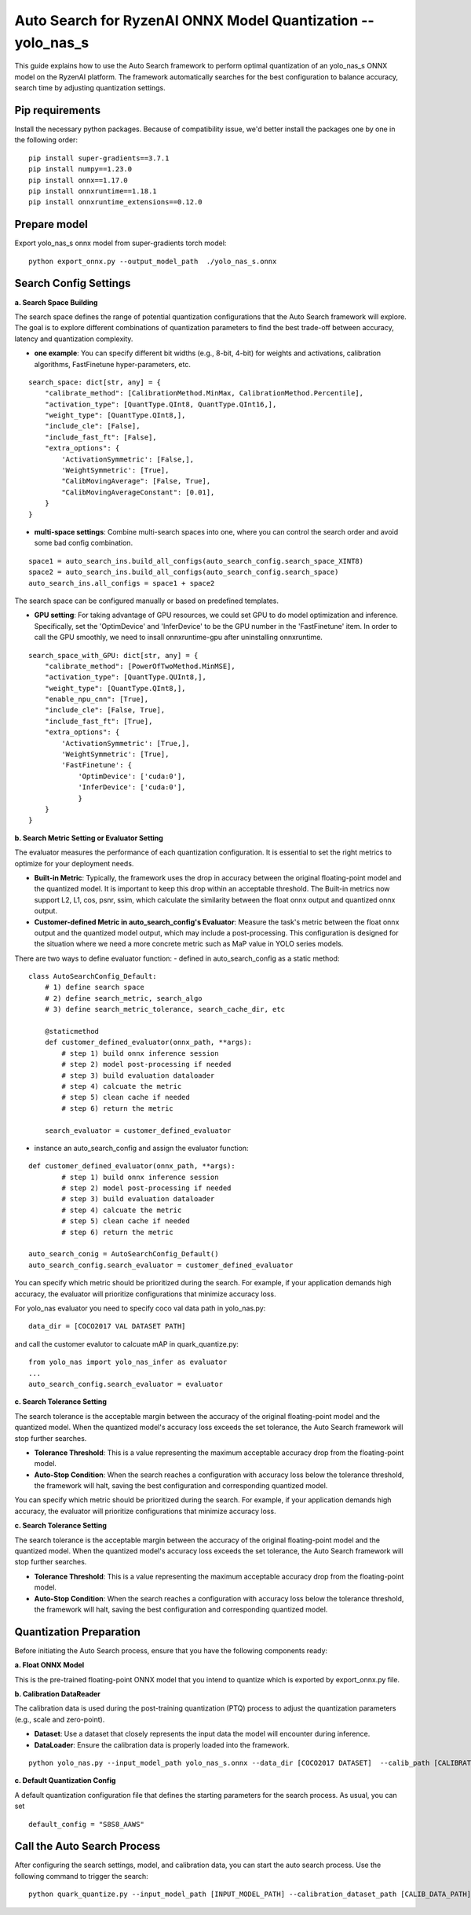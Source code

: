 .. raw:: html

   <!-- omit in toc -->
Auto Search for RyzenAI ONNX Model Quantization -- yolo_nas_s
================================================================

This guide explains how to use the Auto Search framework to perform optimal quantization of an yolo_nas_s ONNX model on the RyzenAI platform. The framework automatically searches for the best configuration to balance accuracy, search time by adjusting quantization settings.

Pip requirements
----------------

Install the necessary python packages. Because of compatibility issue, we'd better install the packages one by one in the following order:

::

    pip install super-gradients==3.7.1
    pip install numpy==1.23.0
    pip install onnx==1.17.0
    pip install onnxruntime==1.18.1
    pip install onnxruntime_extensions==0.12.0

Prepare model
-------------

Export yolo_nas_s onnx model from super-gradients torch model:

::

   python export_onnx.py --output_model_path  ./yolo_nas_s.onnx


Search Config Settings
---------------------------

**a. Search Space Building**

The search space defines the range of potential quantization configurations that the Auto Search framework will explore. The goal is to explore different combinations of quantization parameters to find the best trade-off between accuracy, latency and quantization complexity.

- **one example**: You can specify different bit widths (e.g., 8-bit, 4-bit) for weights and activations, calibration algorithms, FastFinetune hyper-parameters, etc.
::

    search_space: dict[str, any] = {
        "calibrate_method": [CalibrationMethod.MinMax, CalibrationMethod.Percentile],
        "activation_type": [QuantType.QInt8, QuantType.QInt16,],
        "weight_type": [QuantType.QInt8,],
        "include_cle": [False],
        "include_fast_ft": [False],
        "extra_options": {
            'ActivationSymmetric': [False,],
            'WeightSymmetric': [True],
            "CalibMovingAverage": [False, True],
            "CalibMovingAverageConstant": [0.01],
        }
    }


- **multi-space settings**: Combine multi-search spaces into one, where you can control the search order and avoid some bad config combination.

::

    space1 = auto_search_ins.build_all_configs(auto_search_config.search_space_XINT8)
    space2 = auto_search_ins.build_all_configs(auto_search_config.search_space)
    auto_search_ins.all_configs = space1 + space2


The search space can be configured manually or based on predefined templates.

- **GPU setting**: For taking advantage of GPU resources, we could set GPU to do model optimization and inference. Specifically, set the 'OptimDevice' and 'InferDevice' to be the GPU number in the 'FastFinetune' item. In order to call the GPU smoothly, we need to insall onnxruntime-gpu after uninstalling onnxruntime.

::

    search_space_with_GPU: dict[str, any] = {
        "calibrate_method": [PowerOfTwoMethod.MinMSE],
        "activation_type": [QuantType.QUInt8,],
        "weight_type": [QuantType.QInt8,],
        "enable_npu_cnn": [True],
        "include_cle": [False, True],
        "include_fast_ft": [True],
        "extra_options": {
            'ActivationSymmetric': [True,],
            'WeightSymmetric': [True],
            'FastFinetune': {
                'OptimDevice': ['cuda:0'],
                'InferDevice': ['cuda:0'],
                }
        }
    }

**b. Search Metric Setting or Evaluator Setting**

The evaluator measures the performance of each quantization configuration. It is essential to set the right metrics to optimize for your deployment needs.

- **Built-in Metric**: Typically, the framework uses the drop in accuracy between the original floating-point model and the quantized model. It is important to keep this drop within an acceptable threshold. The Built-in metrics now support L2, L1, cos, psnr, ssim, which calculate the similarity between the float onnx output and quantized onnx output.
- **Customer-defined Metric in auto_search_config's Evaluator**: Measure the task's metric between the float onnx output and the quantized model output, which may include a post-processing. This configuration is designed for the situation where we need a more concrete metric such as MaP value in YOLO series models.

There are two ways to define evaluator function:
- defined in auto_search_config as a static method:

::

    class AutoSearchConfig_Default:
        # 1) define search space
        # 2) define search_metric, search_algo
        # 3) define search_metric_tolerance, search_cache_dir, etc

        @staticmethod
        def customer_defined_evaluator(onnx_path, **args):
            # step 1) build onnx inference session
            # step 2) model post-processing if needed
            # step 3) build evaluation dataloader
            # step 4) calcuate the metric
            # step 5) clean cache if needed
            # step 6) return the metric

        search_evaluator = customer_defined_evaluator

- instance an auto_search_config and assign the evaluator function:

::

    def customer_defined_evaluator(onnx_path, **args):
            # step 1) build onnx inference session
            # step 2) model post-processing if needed
            # step 3) build evaluation dataloader
            # step 4) calcuate the metric
            # step 5) clean cache if needed
            # step 6) return the metric

    auto_search_conig = AutoSearchConfig_Default()
    auto_search_config.search_evaluator = customer_defined_evaluator


You can specify which metric should be prioritized during the search. For example, if your application demands high accuracy, the evaluator will prioritize configurations that minimize accuracy loss.

For yolo_nas evaluator you need to specify coco val data path in yolo_nas.py:

::

    data_dir = [COCO2017 VAL DATASET PATH]

and call the customer evalutor to calcuate mAP in quark_quantize.py:

::

    from yolo_nas import yolo_nas_infer as evaluator
    ...
    auto_search_config.search_evaluator = evaluator

**c. Search Tolerance Setting**

The search tolerance is the acceptable margin between the accuracy of the original floating-point model and the quantized model. When the quantized model's accuracy loss exceeds the set tolerance, the Auto Search framework will stop further searches.

- **Tolerance Threshold**: This is a value representing the maximum acceptable accuracy drop from the floating-point model.
- **Auto-Stop Condition**: When the search reaches a configuration with accuracy loss below the tolerance threshold, the framework will halt, saving the best configuration and corresponding quantized model.

You can specify which metric should be prioritized during the search. For example, if your application demands high accuracy, the evaluator will prioritize configurations that minimize accuracy loss.

**c. Search Tolerance Setting**

The search tolerance is the acceptable margin between the accuracy of the original floating-point model and the quantized model. When the quantized model's accuracy loss exceeds the set tolerance, the Auto Search framework will stop further searches.

- **Tolerance Threshold**: This is a value representing the maximum acceptable accuracy drop from the floating-point model.
- **Auto-Stop Condition**: When the search reaches a configuration with accuracy loss below the tolerance threshold, the framework will halt, saving the best configuration and corresponding quantized model.


Quantization Preparation
----------------------------------

Before initiating the Auto Search process, ensure that you have the following components ready:

**a. Float ONNX Model**

This is the pre-trained floating-point ONNX model that you intend to quantize which is exported by export_onnx.py file.


**b. Calibration DataReader**

The calibration data is used during the post-training quantization (PTQ) process to adjust the quantization parameters (e.g., scale and zero-point).

- **Dataset**: Use a dataset that closely represents the input data the model will encounter during inference.
- **DataLoader**: Ensure the calibration data is properly loaded into the framework.

::

    python yolo_nas.py --input_model_path yolo_nas_s.onnx --data_dir [COCO2017 DATASET]  --calib_path [CALIBRATION DATASET]  --calib_num [CALIBRATION NUM]

**c. Default Quantization Config**

A default quantization configuration file that defines the starting parameters for the search process.
As usual, you can set

::

    default_config = "S8S8_AAWS"

Call the Auto Search Process
--------------------------------

After configuring the search settings, model, and calibration data, you can start the auto search process. Use the following command to trigger the search:

::

    python quark_quantize.py --input_model_path [INPUT_MODEL_PATH] --calibration_dataset_path [CALIB_DATA_PATH]

.. raw:: html

   <!--
   ## License
   Copyright (C) 2025, Advanced Micro Devices, Inc. All rights reserved. SPDX-License-Identifier: MIT
   -->
